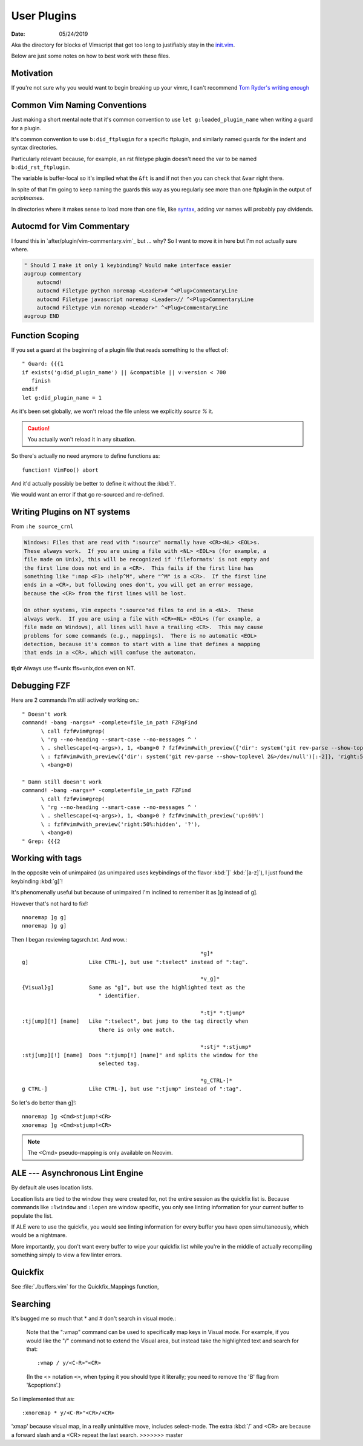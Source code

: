 .. _plugin-README:

=============
User Plugins
=============

:date: 05/24/2019

.. highlight:: vim

Aka the directory for blocks of Vimscript that got too long to justifiably
stay in the `init.vim <../init.vim>`_.

Below are just some notes on how to best work with these files.


Motivation
==========

If you're not sure why you would want to begin breaking up your vimrc,
I can't recommend `Tom Ryder's writing enough
<https://vimways.org/2018/from-vimrc-to-vim>`_


Common Vim Naming Conventions
=============================

Just making a short mental note that it's common convention to use
``let g:loaded_plugin_name`` when writing a guard for a plugin.

It's common convention to use ``b:did_ftplugin`` for a specific ftplugin,
and similarly named guards for the indent and syntax directories.

Particularly relevant because, for example, an rst filetype plugin doesn't
need the var to be named ``b:did_rst_ftplugin``.

The variable is buffer-local so it's implied what the
``&ft`` is and if not then you can check that ``&var`` right there.

In spite of that I'm going to keep naming the guards this way as
you regularly see more than one ftplugin in the output of `scriptnames`.

In directories where it makes sense to load more than one file, like `syntax`_,
adding var names will probably pay dividends.

.. _syntax: ../syntax


Autocmd for Vim Commentary
===========================

I found this in `after/plugin/vim-commentary.vim`_ but ... why? So I want
to move it in here but I'm not actually sure where.

.. code-block:: vim

   " Should I make it only 1 keybinding? Would make interface easier
   augroup commentary
       autocmd!
       autocmd Filetype python noremap <Leader># ^<Plug>CommentaryLine
       autocmd Filetype javascript noremap <Leader>// ^<Plug>CommentaryLine
       autocmd Filetype vim noremap <Leader>" ^<Plug>CommentaryLine
   augroup END


Function Scoping
=================

If you set a guard at the beginning of a plugin file that reads something
to the effect of::

   " Guard: {{{1
   if exists('g:did_plugin_name') || &compatible || v:version < 700
      finish
   endif
   let g:did_plugin_name = 1

As it's been set globally, we won't reload the file unless we explicitly
`source %` it.

.. caution:: You actually won't reload it in any situation.


So there's actually no need anymore to define functions as::

   function! VimFoo() abort

And it'd actually possibly be better to define it without the :kbd:`!`.

We would want an error if that go re-sourced and re-defined.


Writing Plugins on NT systems
==============================

From ``:he source_crnl``

.. are you allowed to do that for a directive?

.. code-block:: help

   Windows: Files that are read with ":source" normally have <CR><NL> <EOL>s.
   These always work.  If you are using a file with <NL> <EOL>s (for example, a
   file made on Unix), this will be recognized if 'fileformats' is not empty and
   the first line does not end in a <CR>.  This fails if the first line has
   something like ":map <F1> :help^M", where "^M" is a <CR>.  If the first line
   ends in a <CR>, but following ones don't, you will get an error message,
   because the <CR> from the first lines will be lost.

   On other systems, Vim expects ":source"ed files to end in a <NL>.  These
   always work.  If you are using a file with <CR><NL> <EOL>s (for example, a
   file made on Windows), all lines will have a trailing <CR>.  This may cause
   problems for some commands (e.g., mappings).  There is no automatic <EOL>
   detection, because it's common to start with a line that defines a mapping
   that ends in a <CR>, which will confuse the automaton.

**tl;dr** Always use ff=unix ffs=unix,dos even on NT.


Debugging FZF
==============

Here are 2 commands I'm still actively working on.::

   " Doesn't work
   command! -bang -nargs=* -complete=file_in_path FZRgFind
         \ call fzf#vim#grep(
         \ 'rg --no-heading --smart-case --no-messages ^ '
         \ . shellescape(<q-args>), 1, <bang>0 ? fzf#vim#with_preview({'dir': system('git rev-parse --show-toplevel 2&>/dev/null')[:-2]}, 'up:60%')
         \ : fzf#vim#with_preview({'dir': system('git rev-parse --show-toplevel 2&>/dev/null')[:-2]}, 'right:50%:hidden', '?'),
         \ <bang>0)

   " Damn still doesn't work
   command! -bang -nargs=* -complete=file_in_path FZFind
         \ call fzf#vim#grep(
         \ 'rg --no-heading --smart-case --no-messages ^ '
         \ . shellescape(<q-args>), 1, <bang>0 ? fzf#vim#with_preview('up:60%')
         \ : fzf#vim#with_preview('right:50%:hidden', '?'),
         \ <bang>0)
   " Grep: {{{2


Working with tags
==================

In the opposite vein of unimpaired (as unimpaired uses keybindings of the
flavor :kbd:`]` :kbd:`[a-z]`), I just found the keybinding :kbd:`g]`!

It's phenomenally useful but because of unimpaired I'm inclined to remember it
as ]g instead of g].

However that's not hard to fix!::

   nnoremap ]g g]
   nnoremap ]g g]

Then I began reviewing tagsrch.txt. And wow.::

                                                           *g]*
   g]			Like CTRL-], but use ":tselect" instead of ":tag".

                                                           *v_g]*
   {Visual}g]		Same as "g]", but use the highlighted text as the
                           " identifier.

                                                           *:tj* *:tjump*
   :tj[ump][!] [name]	Like ":tselect", but jump to the tag directly when
                           there is only one match.

                                                           *:stj* *:stjump*
   :stj[ump][!] [name]	Does ":tjump[!] [name]" and splits the window for the
                           selected tag.

                                                           *g_CTRL-]*
   g CTRL-]		Like CTRL-], but use ":tjump" instead of ":tag".

So let's do better than g]!::

   nnoremap ]g <Cmd>stjump!<CR>
   xnoremap ]g <Cmd>stjump!<CR>


.. note::
   The <Cmd> pseudo-mapping is only available on Neovim.


ALE --- Asynchronous Lint Engine
================================

By default ale uses location lists.

Location lists are tied to the window they were created for, not the
entire session as the quickfix list is. Because commands like ``:lwindow`` and ``:lopen`` are window
specific, you only see linting information for your current buffer to populate the list.

If ALE were to use the quickfix, you would see linting information for
every buffer you have open simultaneously, which would be a nightmare.

More importantly, you don't want every buffer to wipe your quickfix list
while you're in the middle of actually recompiling something
simply to view a few linter errors.

Quickfix
==========

See :file:`./buffers.vim` for the Quickfix_Mappings function,

Searching
=========

It's bugged me so much that * and # don't search in visual mode.:

   Note that the ":vmap" command can be used to specifically map keys in Visual
   mode.  For example, if you would like the "/" command not to extend the Visual
   area, but instead take the highlighted text and search for that::

      :vmap / y/<C-R>"<CR>

   (In the <> notation ``<>``, when typing it you should type it literally; you
   need to remove the 'B' flag from '&cpoptions'.)

So I implemented that as::

   :xnoremap * y/<C-R>"<CR>/<CR>

'xmap' because visual map, in a really unintuitive move, includes select-mode.
The extra :kbd:`/` and <CR> are because a forward slash and a <CR> repeat the
last search.
>>>>>>> master
